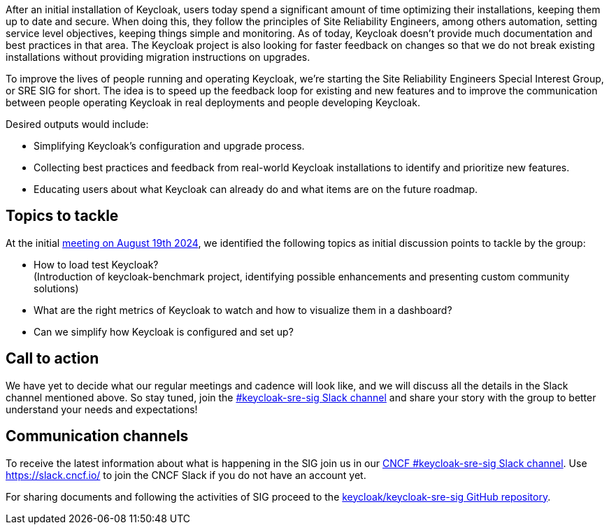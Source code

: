 :title: Introducing the Keycloak SRE special interest group
:date: 2024-09-03
:publish: true
:author: Michal Hajas, Alexander Schwartz

After an initial installation of Keycloak, users today spend a significant amount of time optimizing their installations, keeping them up to date and secure. When doing this, they follow the principles of Site Reliability Engineers, among others automation, setting service level objectives, keeping things simple and monitoring. As of today, Keycloak doesn’t provide much documentation and best practices in that area. The Keycloak project is also looking for faster feedback on changes so that we do not break existing installations without providing migration instructions on upgrades.

To improve the lives of people running and operating Keycloak, we’re starting the Site Reliability Engineers Special Interest Group, or SRE SIG for short. The idea is to speed up the feedback loop for existing and new features and to improve the communication between people operating Keycloak in real deployments and people developing Keycloak.

Desired outputs would include:

* Simplifying Keycloak’s configuration and upgrade process.
* Collecting best practices and feedback from real-world Keycloak installations to identify and prioritize new features.
* Educating users about what Keycloak can already do and what items are on the future roadmap.

== Topics to tackle

At the initial https://www.meetup.com/keycloak-hour-of-code/events/302619131/[meeting on August 19th 2024], we identified the following topics as initial discussion points to tackle by the group:

* How to load test Keycloak? +
(Introduction of keycloak-benchmark project, identifying possible enhancements and presenting custom community solutions)
* What are the right metrics of Keycloak to watch and how to visualize them in a dashboard?
* Can we simplify how Keycloak is configured and set up?

== Call to action
We have yet to decide what our regular meetings and cadence will look like, and we will discuss all the details in the Slack channel mentioned above. So stay tuned, join the https://cloud-native.slack.com/channels/keycloak-sre-sig[#keycloak-sre-sig Slack channel] and share your story with the group to better understand your needs and expectations!

== Communication channels

To receive the latest information about what is happening in the SIG join us in our https://cloud-native.slack.com/channels/keycloak-sre-sig[CNCF #keycloak-sre-sig Slack channel].
Use https://slack.cncf.io/ to join the CNCF Slack if you do not have an account yet.

For sharing documents and following the activities of SIG proceed to the https://github.com/keycloak/keycloak-sre-sig[keycloak/keycloak-sre-sig GitHub repository].
